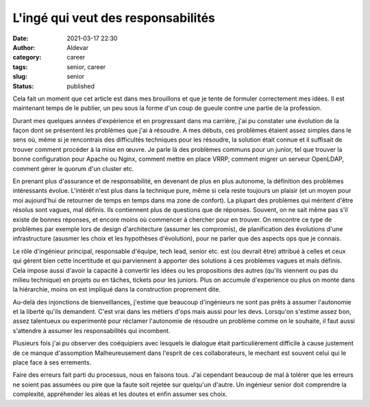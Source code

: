 L'ingé qui veut des responsabilités
#####################################
:date: 2021-03-17 22:30
:author: Aldevar
:category: career
:tags: senior, career
:slug: senior
:status: published

Cela fait un moment que cet article est dans mes brouillons et que je tente de formuler correctement mes idées. Il est maintenant temps de le publier, un peu sous la forme d'un coup de gueule contre une partie de la profession.

Durant mes quelques années d'expérience et en progressant dans ma carrière, j'ai pu constater une évolution de la façon dont se présentent les problèmes que j'ai à résoudre. A mes débuts, ces problèmes étaient assez simples dans le sens où, même si je rencontrais des difficultés techniques pour les résoudre, la solution était connue et il suffisait de trouver comment procéder à la mise en œuvre. Je parle là des problèmes communs pour un junior, tel que trouver la bonne configuration pour Apache ou Nginx, comment mettre en place VRRP, comment migrer un serveur OpenLDAP, comment gérer le quorum d'un cluster etc.

En prenant plus d'assurance et de responsabilité, en devenant de plus en plus autonome, la définition des problèmes intéressants évolue. L'intérêt n'est plus dans la technique pure, même si cela reste toujours un plaisir (et un moyen pour moi aujourd'hui de retourner de temps en temps dans ma zone de confort). La plupart des problèmes qui méritent d'être résolus sont vagues, mal définis. Ils contiennent plus de questions que de réponses. Souvent, on ne sait même pas s'il existe de bonnes réponses, et encore moins où commencer à chercher pour en trouver. On rencontre ce type de problèmes par exemple lors de design d'architecture (assumer les compromis), de planification des évolutions d'une infrastructure (asusmer les choix et les hypothèses d'évolution), pour ne parler que des aspects ops que je connais.

Le rôle d'ingénieur principal, responsable d'équipe, tech lead, senior etc. est (ou devrait être) attribué à celles et ceux qui gèrent bien cette incertitude et qui parviennent à apporter des solutions à ces problèmes vagues et mals définis. Cela impose aussi d'avoir la capacité à convertir les idées ou les propositions des autres (qu'ils viennent ou pas du milieu technique) en projets ou en tâches, tickets pour les juniors. Plus on accumule d'experience ou plus on monte dans la hiérarchie, moins on est impliqué dans la construction proprement dite. 

Au-delà des injonctions de bienveillances, j'estime que beaucoup d'ingénieurs ne sont pas prêts à assumer l'autonomie et la liberté qu'ils demandent. C'est vrai dans les métiers d'ops mais aussi pour les devs. Lorsqu'on s'estime assez bon, assez talentueux ou experimenté pour réclamer l'autonomie de résoudre un problème comme on le souhaite, il faut aussi s'attendre à assumer les responsabilités qui incombent. 

Plusieurs fois j'ai pu observer des coéquipiers avec lesquels le dialogue était particulièrement difficile à cause justement de ce manque d'assomption Malheureusement dans l'esprit de ces collaborateurs, le mechant est souvent celui qui le place face à ses errements. 

Faire des erreurs fait parti du processus, nous en faisons tous. J'ai cependant beaucoup de mal à tolérer que les erreurs ne soient pas assumées ou pire que la faute soit rejetée sur quelqu'un d'autre. Un ingénieur senior doit comprendre la complexité, appréhender les aléas et les doutes et enfin assumer ses choix.

